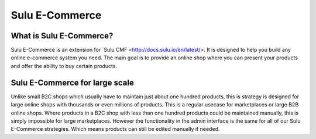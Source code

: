 Sulu E-Commerce
===============

What is Sulu E-Commerce?
------------------------

Sulu E-Commerce is an extension for `Sulu CMF <http://docs.sulu.io/en/latest/>.
It is designed to help you build any online e-commerce system you need. The main
goal is to provide an online shop where you can present your products and offer
the ability to buy certain products.

Sulu E-Commerce for large scale
-------------------------------

Unlike small B2C shops which usually have to maintain just about one hundred
products, this is strategy is designed for large online shops with thousands
or even millions of products. This is a regular usecase for marketplaces or
large B2B online shops. Where products in a B2C shop with less than one hundred
products could be maintained manually, this is simply impossible for large
marketplaces. However the functionality in the admin interface is the same for
all of our Sulu E-Commerce strategies. Which means products can still be edited
manually if needed.
